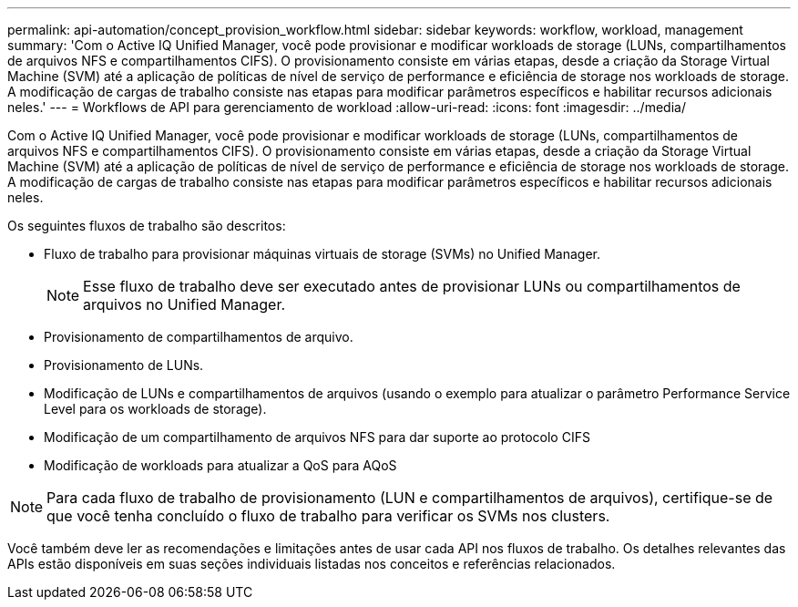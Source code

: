 ---
permalink: api-automation/concept_provision_workflow.html 
sidebar: sidebar 
keywords: workflow, workload, management 
summary: 'Com o Active IQ Unified Manager, você pode provisionar e modificar workloads de storage (LUNs, compartilhamentos de arquivos NFS e compartilhamentos CIFS). O provisionamento consiste em várias etapas, desde a criação da Storage Virtual Machine (SVM) até a aplicação de políticas de nível de serviço de performance e eficiência de storage nos workloads de storage. A modificação de cargas de trabalho consiste nas etapas para modificar parâmetros específicos e habilitar recursos adicionais neles.' 
---
= Workflows de API para gerenciamento de workload
:allow-uri-read: 
:icons: font
:imagesdir: ../media/


[role="lead"]
Com o Active IQ Unified Manager, você pode provisionar e modificar workloads de storage (LUNs, compartilhamentos de arquivos NFS e compartilhamentos CIFS). O provisionamento consiste em várias etapas, desde a criação da Storage Virtual Machine (SVM) até a aplicação de políticas de nível de serviço de performance e eficiência de storage nos workloads de storage. A modificação de cargas de trabalho consiste nas etapas para modificar parâmetros específicos e habilitar recursos adicionais neles.

Os seguintes fluxos de trabalho são descritos:

* Fluxo de trabalho para provisionar máquinas virtuais de storage (SVMs) no Unified Manager.
+
[NOTE]
====
Esse fluxo de trabalho deve ser executado antes de provisionar LUNs ou compartilhamentos de arquivos no Unified Manager.

====
* Provisionamento de compartilhamentos de arquivo.
* Provisionamento de LUNs.
* Modificação de LUNs e compartilhamentos de arquivos (usando o exemplo para atualizar o parâmetro Performance Service Level para os workloads de storage).
* Modificação de um compartilhamento de arquivos NFS para dar suporte ao protocolo CIFS
* Modificação de workloads para atualizar a QoS para AQoS


[NOTE]
====
Para cada fluxo de trabalho de provisionamento (LUN e compartilhamentos de arquivos), certifique-se de que você tenha concluído o fluxo de trabalho para verificar os SVMs nos clusters.

====
Você também deve ler as recomendações e limitações antes de usar cada API nos fluxos de trabalho. Os detalhes relevantes das APIs estão disponíveis em suas seções individuais listadas nos conceitos e referências relacionados.
